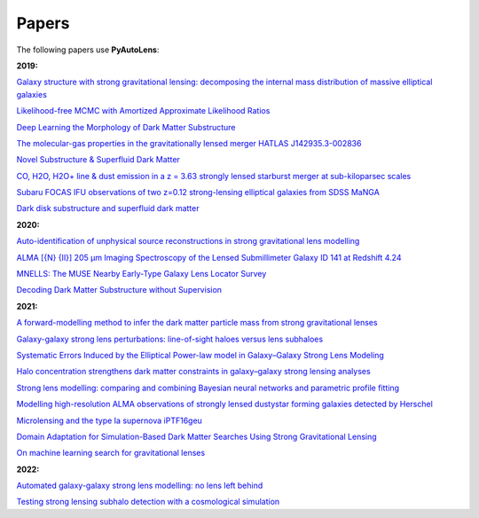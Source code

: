 .. _papers:

Papers
------

The following papers use **PyAutoLens**:

**2019:**

`Galaxy structure with strong gravitational lensing: decomposing the internal mass distribution of massive elliptical galaxies <https://arxiv.org/abs/1901.07801>`_

`Likelihood-free MCMC with Amortized Approximate Likelihood Ratios <https://arxiv.org/abs/1903.04057>`_

`Deep Learning the Morphology of Dark Matter Substructure <https://arxiv.org/abs/1909.07346>`_

`The molecular-gas properties in the gravitationally lensed merger HATLAS J142935.3-002836 <https://arxiv.org/abs/1904.00307>`_

`Novel Substructure & Superfluid Dark Matter <https://arxiv.org/abs/1901.03694>`_

`CO, H2O, H2O+ line & dust emission in a z = 3.63 strongly lensed starburst merger at sub-kiloparsec scales <https://arxiv.org/abs/1903.00273>`_

`Subaru FOCAS IFU observations of two z=0.12 strong-lensing elliptical galaxies from SDSS MaNGA <https://arxiv.org/abs/1911.06338>`_

`Dark disk substructure and superfluid dark matter <https://arxiv.org/abs/1901.03694>`_

**2020:**

`Auto-identification of unphysical source reconstructions in strong gravitational lens modelling <https://arxiv.org/abs/2012.04665>`_

`ALMA [{N} {II}] 205 μm Imaging Spectroscopy of the Lensed Submillimeter Galaxy ID 141 at Redshift 4.24 <https://arxiv.org/abs/2006.01147>`_

`MNELLS: The MUSE Nearby Early-Type Galaxy Lens Locator Survey <https://arxiv.org/abs/2002.07191>`_

`Decoding Dark Matter Substructure without Supervision <https://arxiv.org/abs/2008.12731>`_


**2021:**

`A forward-modelling method to infer the dark matter particle mass from strong gravitational lenses  <https://arxiv.org/abs/2010.13221>`_

`Galaxy-galaxy strong lens perturbations: line-of-sight haloes versus lens subhaloes <https://arxiv.org/abs/2110.04512>`_

`Systematic Errors Induced by the Elliptical Power-law model in Galaxy–Galaxy Strong Lens Modeling <https://arxiv.org/abs/2110.14554>`_

`Halo concentration strengthens dark matter constraints in galaxy–galaxy strong lensing analyses <https://arxiv.org/abs/2109.00018>`_

`Strong lens modelling: comparing and combining Bayesian neural networks and parametric profile fitting <https://arxiv.org/abs/2103.03257>`_

`Modelling high-resolution ALMA observations of strongly lensed dustystar forming galaxies detected by Herschel <https://arxiv.org/abs/2111.09680>`_

`Microlensing and the type Ia supernova iPTF16geu <https://arxiv.org/abs/2112.04524>`_

`Domain Adaptation for Simulation-Based Dark Matter Searches Using Strong Gravitational Lensing <https://arxiv.org/abs/2112.12121>`_

`On machine learning search for gravitational lenses <https://arxiv.org/abs/2104.01014>`_

**2022:**

`Automated galaxy-galaxy strong lens modelling: no lens left behind <https://arxiv.org/abs/2202.09201>`_

`Testing strong lensing subhalo detection with a cosmological simulation <https://arxiv.org/abs/2202.10191>`_